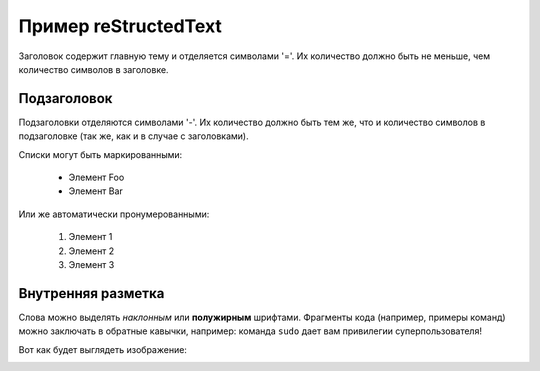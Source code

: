 Пример reStructedText
=====================

Заголовок содержит главную тему и отделяется символами '='.
Их количество должно быть не меньше, чем количество символов в заголовке.
 
Подзаголовок
------------

Подзаголовки отделяются символами '-'. Их количество должно 
быть тем же, что и количество символов в подзаголовке
(так же, как и в случае с заголовками).
 
Списки могут быть маркированными:
 
 * Элемент Foo
 * Элемент Bar
 
Или же автоматически пронумерованными:

 #. Элемент 1
 #. Элемент 2
 #. Элемент 3
 
Внутренняя разметка
-------------------

Слова можно выделять *наклонным* или **полужирным** шрифтами.
Фрагменты кода (например, примеры команд) можно заключать в обратные кавычки, например:
команда ``sudo`` дает вам привилегии суперпользователя!

Вот как будет выглядеть изображение:

.. image:: /_static/gift.jpeg